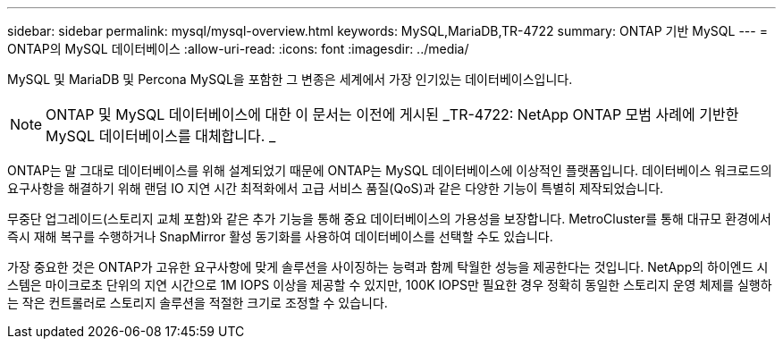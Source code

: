 ---
sidebar: sidebar 
permalink: mysql/mysql-overview.html 
keywords: MySQL,MariaDB,TR-4722 
summary: ONTAP 기반 MySQL 
---
= ONTAP의 MySQL 데이터베이스
:allow-uri-read: 
:icons: font
:imagesdir: ../media/


[role="lead"]
MySQL 및 MariaDB 및 Percona MySQL을 포함한 그 변종은 세계에서 가장 인기있는 데이터베이스입니다.


NOTE: ONTAP 및 MySQL 데이터베이스에 대한 이 문서는 이전에 게시된 _TR-4722: NetApp ONTAP 모범 사례에 기반한 MySQL 데이터베이스를 대체합니다. _

ONTAP는 말 그대로 데이터베이스를 위해 설계되었기 때문에 ONTAP는 MySQL 데이터베이스에 이상적인 플랫폼입니다. 데이터베이스 워크로드의 요구사항을 해결하기 위해 랜덤 IO 지연 시간 최적화에서 고급 서비스 품질(QoS)과 같은 다양한 기능이 특별히 제작되었습니다.

무중단 업그레이드(스토리지 교체 포함)와 같은 추가 기능을 통해 중요 데이터베이스의 가용성을 보장합니다. MetroCluster를 통해 대규모 환경에서 즉시 재해 복구를 수행하거나 SnapMirror 활성 동기화를 사용하여 데이터베이스를 선택할 수도 있습니다.

가장 중요한 것은 ONTAP가 고유한 요구사항에 맞게 솔루션을 사이징하는 능력과 함께 탁월한 성능을 제공한다는 것입니다. NetApp의 하이엔드 시스템은 마이크로초 단위의 지연 시간으로 1M IOPS 이상을 제공할 수 있지만, 100K IOPS만 필요한 경우 정확히 동일한 스토리지 운영 체제를 실행하는 작은 컨트롤러로 스토리지 솔루션을 적절한 크기로 조정할 수 있습니다.
